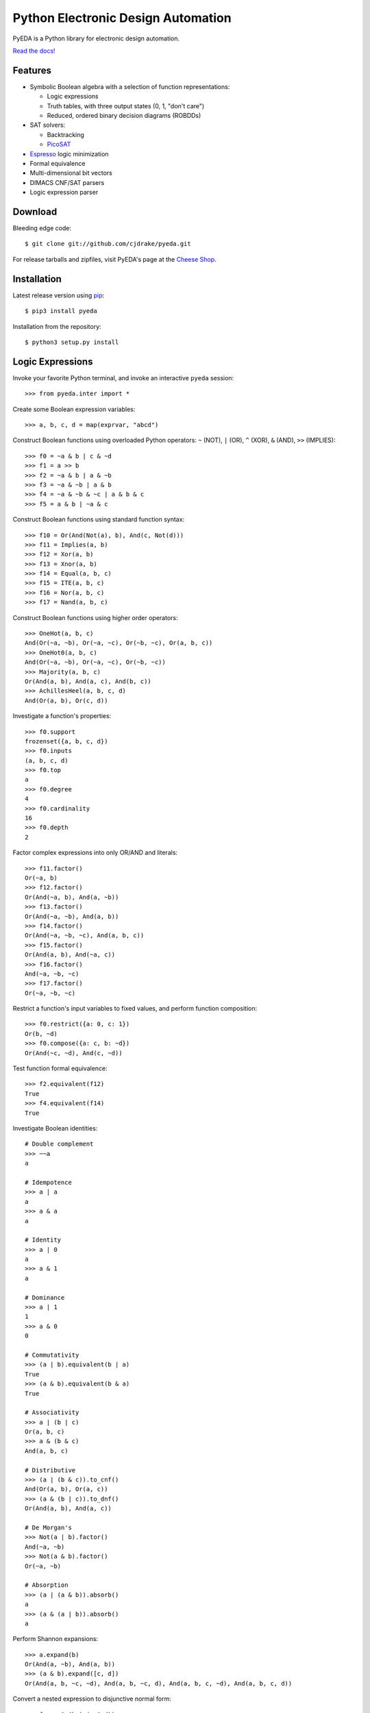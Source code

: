 ***************************************
  Python Electronic Design Automation
***************************************

PyEDA is a Python library for electronic design automation.

`Read the docs! <http://pyeda.rtfd.org>`_

.. image:: https://travis-ci.org/cjdrake/pyeda.png?branch=master
   :target: https://travis-ci.org/cjdrake/pyeda

Features
========

* Symbolic Boolean algebra with a selection of function representations:

  * Logic expressions
  * Truth tables, with three output states (0, 1, "don't care")
  * Reduced, ordered binary decision diagrams (ROBDDs)

* SAT solvers:

  * Backtracking
  * `PicoSAT <http://fmv.jku.at/picosat>`_

* `Espresso <http://embedded.eecs.berkeley.edu/pubs/downloads/espresso/index.htm>`_ logic minimization
* Formal equivalence
* Multi-dimensional bit vectors
* DIMACS CNF/SAT parsers
* Logic expression parser

Download
========

Bleeding edge code::

   $ git clone git://github.com/cjdrake/pyeda.git

For release tarballs and zipfiles,
visit PyEDA's page at the
`Cheese Shop <https://pypi.python.org/pypi/pyeda>`_.

Installation
============

Latest release version using
`pip <http://www.pip-installer.org/en/latest>`_::

   $ pip3 install pyeda

Installation from the repository::

   $ python3 setup.py install

Logic Expressions
=================

Invoke your favorite Python terminal,
and invoke an interactive ``pyeda`` session::

   >>> from pyeda.inter import *

Create some Boolean expression variables::

   >>> a, b, c, d = map(exprvar, "abcd")

Construct Boolean functions using overloaded Python operators:
``~`` (NOT), ``|`` (OR), ``^`` (XOR), ``&`` (AND), ``>>`` (IMPLIES)::

   >>> f0 = ~a & b | c & ~d
   >>> f1 = a >> b
   >>> f2 = ~a & b | a & ~b
   >>> f3 = ~a & ~b | a & b
   >>> f4 = ~a & ~b & ~c | a & b & c
   >>> f5 = a & b | ~a & c

Construct Boolean functions using standard function syntax::

   >>> f10 = Or(And(Not(a), b), And(c, Not(d)))
   >>> f11 = Implies(a, b)
   >>> f12 = Xor(a, b)
   >>> f13 = Xnor(a, b)
   >>> f14 = Equal(a, b, c)
   >>> f15 = ITE(a, b, c)
   >>> f16 = Nor(a, b, c)
   >>> f17 = Nand(a, b, c)

Construct Boolean functions using higher order operators::

   >>> OneHot(a, b, c)
   And(Or(~a, ~b), Or(~a, ~c), Or(~b, ~c), Or(a, b, c))
   >>> OneHot0(a, b, c)
   And(Or(~a, ~b), Or(~a, ~c), Or(~b, ~c))
   >>> Majority(a, b, c)
   Or(And(a, b), And(a, c), And(b, c))
   >>> AchillesHeel(a, b, c, d)
   And(Or(a, b), Or(c, d))

Investigate a function's properties::

   >>> f0.support
   frozenset({a, b, c, d})
   >>> f0.inputs
   (a, b, c, d)
   >>> f0.top
   a
   >>> f0.degree
   4
   >>> f0.cardinality
   16
   >>> f0.depth
   2

Factor complex expressions into only OR/AND and literals::

   >>> f11.factor()
   Or(~a, b)
   >>> f12.factor()
   Or(And(~a, b), And(a, ~b))
   >>> f13.factor()
   Or(And(~a, ~b), And(a, b))
   >>> f14.factor()
   Or(And(~a, ~b, ~c), And(a, b, c))
   >>> f15.factor()
   Or(And(a, b), And(~a, c))
   >>> f16.factor()
   And(~a, ~b, ~c)
   >>> f17.factor()
   Or(~a, ~b, ~c)

Restrict a function's input variables to fixed values,
and perform function composition::

   >>> f0.restrict({a: 0, c: 1})
   Or(b, ~d)
   >>> f0.compose({a: c, b: ~d})
   Or(And(~c, ~d), And(c, ~d))

Test function formal equivalence::

   >>> f2.equivalent(f12)
   True
   >>> f4.equivalent(f14)
   True

Investigate Boolean identities::

   # Double complement
   >>> ~~a
   a

   # Idempotence
   >>> a | a
   a
   >>> a & a
   a

   # Identity
   >>> a | 0
   a
   >>> a & 1
   a

   # Dominance
   >>> a | 1
   1
   >>> a & 0
   0

   # Commutativity
   >>> (a | b).equivalent(b | a)
   True
   >>> (a & b).equivalent(b & a)
   True

   # Associativity
   >>> a | (b | c)
   Or(a, b, c)
   >>> a & (b & c)
   And(a, b, c)

   # Distributive
   >>> (a | (b & c)).to_cnf()
   And(Or(a, b), Or(a, c))
   >>> (a & (b | c)).to_dnf()
   Or(And(a, b), And(a, c))

   # De Morgan's
   >>> Not(a | b).factor()
   And(~a, ~b)
   >>> Not(a & b).factor()
   Or(~a, ~b)

   # Absorption
   >>> (a | (a & b)).absorb()
   a
   >>> (a & (a | b)).absorb()
   a

Perform Shannon expansions::

   >>> a.expand(b)
   Or(And(a, ~b), And(a, b))
   >>> (a & b).expand([c, d])
   Or(And(a, b, ~c, ~d), And(a, b, ~c, d), And(a, b, c, ~d), And(a, b, c, d))

Convert a nested expression to disjunctive normal form::

   >>> f = a & (b | (c & d))
   >>> f.depth
   3
   >>> g = f.to_dnf()
   >>> g
   Or(And(a, b), And(a, c, d))
   >>> g.depth
   2
   >>> f.equivalent(g)
   True

Convert between disjunctive and conjunctive normal forms::

   >>> f = ~a & ~b & c | ~a & b & ~c | a & ~b & ~c | a & b & c
   >>> g = f.to_cnf()
   >>> h = g.to_dnf()
   >>> g
   And(Or(a, b, c), Or(a, ~b, ~c), Or(~a, b, ~c), Or(~a, ~b, c))
   >>> h
   Or(And(~a, ~b, c), And(~a, b, ~c), And(a, ~b, ~c), And(a, b, c))

Multi-Dimensional Bit Vectors
=============================

Create some four-bit vectors, and use slice operators::

   >>> A = exprvars('a', 4)
   >>> B = exprvars('b', 4)
   >>> A
   farray([a[0], a[1], a[2], a[3]])
   >>> A[2:]
   farray([a[2], a[3]])
   >>> A[-3:-1]
   farray([a[1], a[2]])

Perform bitwise operations using Python overloaded operators:
``~`` (NOT), ``|`` (OR), ``&`` (AND), ``^`` (XOR)::

   >>> ~A
   farray([~a[0], ~a[1], ~a[2], ~a[3]])
   >>> A | B
   farray([Or(a[0], b[0]), Or(a[1], b[1]), Or(a[2], b[2]), Or(a[3], b[3])])
   >>> A & B
   farray([And(a[0], b[0]), And(a[1], b[1]), And(a[2], b[2]), And(a[3], b[3])])
   >>> A ^ B
   farray([Xor(a[0], b[0]), Xor(a[1], b[1]), Xor(a[2], b[2]), Xor(a[3], b[3])])

Reduce bit vectors using unary OR, AND, XOR::

   >>> A.uor()
   Or(a[0], a[1], a[2], a[3])
   >>> A.uand()
   And(a[0], a[1], a[2], a[3])
   >>> A.uxor()
   Xor(a[0], a[1], a[2], a[3])

Create and test functions that implement non-trivial logic such as arithmetic::

   >>> from pyeda.logic.addition import *
   >>> S, C = ripple_carry_add(A, B)
   # Note "1110" is LSB first. This says: "7 + 1 = 8".
   >>> S.vrestrict({A: "1110", B: "1000"}).to_uint()
   8

Other Function Representations
==============================

Consult the `documentation <http://pyeda.rtfd.org>`_ for information about
truth tables, and binary decision diagrams.
Each function representation has different trade-offs,
so always use the right one for the job.

PicoSAT SAT Solver C Extension
==============================

PyEDA includes an extension to the industrial-strength
`PicoSAT <http://fmv.jku.at/picosat>`_ SAT solving engine.

Use the ``satisfy_one`` method to finding a single satisfying input point::

   >>> f = OneHot(a, b, c)
   >>> f.satisfy_one()
   {a: 0, b: 0, c: 1}

Use the ``satisfy_all`` method to iterate through all satisfying input points::

   >>> list(f.satisfy_all())
   [{a: 0, b: 0, c: 1}, {a: 0, b: 1, c: 0}, {a: 1, b: 0, c: 0}]

For more interesting examples, see the following documentation chapters:

* `Solving Sudoku <http://pyeda.readthedocs.org/en/latest/sudoku.html>`_
* `All Solutions to the Eight Queens Puzzle <http://pyeda.readthedocs.org/en/latest/queens.html>`_

Espresso Logic Minimization C Extension
=======================================

PyEDA includes an extension to the famous Espresso library for the minimization
of two-level covers of Boolean functions.

Use the ``espresso_exprs`` function to minimize multiple expressions::

   >>> f1 = ~a & ~b & ~c | ~a & ~b & c | a & ~b & c | a & b & c | a & b & ~c
   >>> f2 = ~a & ~b & c | a & ~b & c
   >>> f1m, f2m = espresso_exprs(f1, f2)
   >>> f1m
   Or(And(~a, ~b), And(a, b), And(~b, c))
   >>> f2m
   And(~b, c)

Use the ``espresso_tts`` function to minimize multiple truth tables::

   >>> X = exprvars('x', 4)
   >>> f1 = truthtable(X, "0000011111------")
   >>> f2 = truthtable(X, "0001111100------")
   >>> f1m, f2m = espresso_tts(f1, f2)
   >>> f1m
   Or(x[3], And(x[0], x[2]), And(x[1], x[2]))
   >>> f2m
   Or(x[2], And(x[0], x[1]))

Execute Unit Test Suite
=======================

If you have `Nose <http://nose.readthedocs.org/en/latest>`_ installed,
run the unit test suite with the following command::

   $ make test

If you have `Coverage <https://pypi.python.org/pypi/coverage>`_ installed,
generate a coverage report (including HTML) with the following command::

   $ make cover

Perform Static Lint Checks
==========================

If you have `Pylint <http://www.pylint.org>`_ installed,
perform static lint checks with the following command::

   $ make lint

Build the Documentation
=======================

If you have `Sphinx <http://sphinx-doc.org>`_ installed,
build the HTML documentation with the following command::

   $ make html

Python Versions Supported
=========================

PyEDA is developed using Python 3.3+.
It is **NOT** compatible with Python 2.7, or Python 3.2.

Contact the Authors
===================

* Chris Drake (cjdrake AT gmail DOT com), http://cjdrake.blogspot.com

